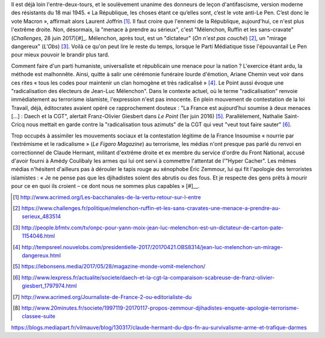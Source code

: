 .. title: La France Insoumise désignée ennemie de la République
.. slug: la-france-insoumise-designee-ennemie-de-la-republique
.. date: 2017-07-04 12:08:20 UTC+02:00
.. tags: médias, OPIAM
.. category: politique
.. link: 
.. description: 
.. type: text

Il est déjà loin l'entre-deux-tours, et le soulèvement unanime des donneurs de leçon d'antifascisme, version moderne des résistants du 18 mai 1945.
« La République, les choses étant ce qu’elles sont, c’est le vote anti-Le Pen. C’est donc le vote Macron », affirmait alors Laurent Joffrin [#]_. Il faut croire que l'ennemi de la République, aujourd'hui, ce n'est plus l'extrême droite. Non, désormais, la "menace à prendre au sérieux", c'est "Mélenchon, Ruffin et les sans-cravate" (*Challenges*, 28 juin 2017)[#]_. Mélenchon, après tout, est un "dictateur" (*On n'est pas couché*) [#]_, un "mirage dangereux" (*L'Obs*) [#]_. Voilà ce qu'on peut lire le reste du temps, lorsque le Parti Médiatique tisse l'épouvantail Le Pen pour mieux pouvoir le brandir plus tard.

Comment faire d'un parti humaniste, universaliste et républicain une menace pour la nation ? L'exercice étant ardu, la méthode est malhonnête. Ainsi, quitte à salir une cérémonie funéraire lourde d'émotion, Ariane Chemin veut voir dans ces rites « tous les codes pour maintenir un clan homogène et très radicalisé » [#]_. Le Point aussi évoque une "radicalisation des électeurs de Jean-Luc Mélenchon". Dans le contexte actuel, où le terme "radicalisation" renvoie immédiatement au terrorisme islamiste, l'expression n'est pas innocente. En plein mouvement de contestation de la loi Travail, déjà, éditocrates avaient opéré ce rapprochement douteux : "La France est aujourd’hui soumise à deux menaces [...] : Daech et la CGT", alertait Franz-Olivier Giesbert dans *Le Point* (1er juin 2016) [#]_. Parallèlement, Nathalie Saint-Cricq nous mettait en garde contre la "radicalisation tous azimuts" de la CGT qui veut "veut tout faire sauter" [#]_. 

Trop occupés à assimiler les mouvements sociaux et la contestation légitime de la France Insoumise « nourrie par l’extrémisme et le radicalisme » (*Le Figaro Magazine*) au terrorisme, les médias n'ont presque pas parlé du renvoi en correctionnel de Claude Hermant, militant d'extrême droite et ex membre du service d'ordre du Front National, accusé d'avoir fourni à Amédy Coulibaly les armes qui lui ont servi à commettre l'attentat de l'"Hyper Cacher". Les mêmes médias n'hésitent d'ailleurs pas à dérouler le tapis rouge au xénophobe Éric Zemmour, lui qui fit l'apologie des terroristes islamistes : « Je ne pense pas que les djihadistes soient des abrutis ou des fous. Et je respecte des gens prêts à mourir pour ce en quoi ils croient – ce dont nous ne sommes plus capables » [#]__.

.. [#] http://www.acrimed.org/Les-bacchanales-de-la-vertu-retour-sur-l-entre
.. [#] https://www.challenges.fr/politique/melenchon-ruffin-et-les-sans-cravates-une-menace-a-prendre-au-serieux_483514
.. [#] http://people.bfmtv.com/tv/onpc-pour-yann-moix-jean-luc-melenchon-est-un-dictateur-de-carton-pate-1154046.html
.. [#] http://tempsreel.nouvelobs.com/presidentielle-2017/20170421.OBS8314/jean-luc-melenchon-un-mirage-dangereux.html
.. [#] https://lebonsens.media/2017/05/28/magazine-monde-vomit-melenchon/
.. [#] http://www.lexpress.fr/actualite/societe/daech-et-la-cgt-la-comparaison-scabreuse-de-franz-olivier-giesbert_1797974.html
.. [#] http://www.acrimed.org/Journaliste-de-France-2-ou-editorialiste-du
.. [#] http://www.20minutes.fr/societe/1997119-20170117-propos-zemmour-djihadistes-enquete-apologie-terrorisme-classee-suite


https://blogs.mediapart.fr/vilmauve/blog/130317/claude-hermant-du-dps-fn-au-survivalisme-arme-et-trafique-darmes
